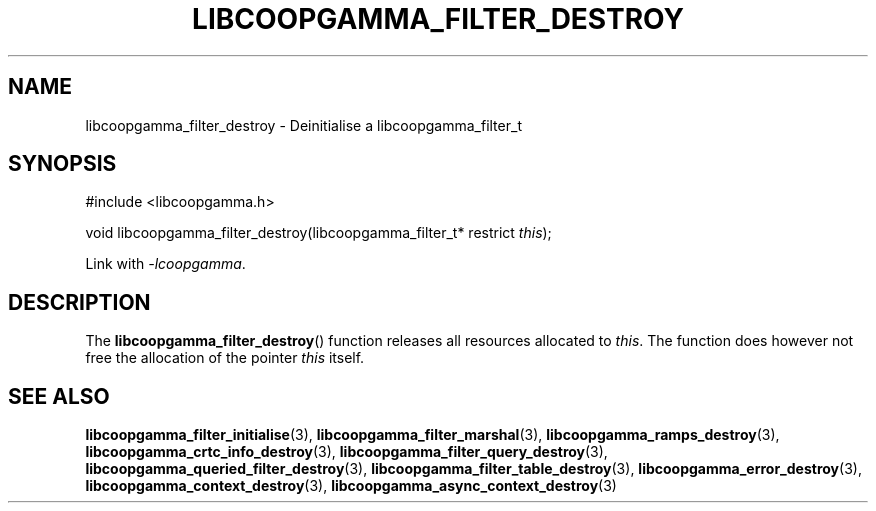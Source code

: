 .TH LIBCOOPGAMMA_FILTER_DESTROY 3 LIBCOOPGAMMA
.SH "NAME"
libcoopgamma_filter_destroy - Deinitialise a libcoopgamma_filter_t
.SH "SYNOPSIS"
.nf
#include <libcoopgamma.h>

void libcoopgamma_filter_destroy(libcoopgamma_filter_t* restrict \fIthis\fP);
.fi
.P
Link with
.IR -lcoopgamma .
.SH "DESCRIPTION"
The
.BR libcoopgamma_filter_destroy ()
function releases all resources allocated
to
.IR this .
The function does however not free the
allocation of the pointer
.IR this
itself.
.SH "SEE ALSO"
.BR libcoopgamma_filter_initialise (3),
.BR libcoopgamma_filter_marshal (3),
.BR libcoopgamma_ramps_destroy (3),
.BR libcoopgamma_crtc_info_destroy (3),
.BR libcoopgamma_filter_query_destroy (3),
.BR libcoopgamma_queried_filter_destroy (3),
.BR libcoopgamma_filter_table_destroy (3),
.BR libcoopgamma_error_destroy (3),
.BR libcoopgamma_context_destroy (3),
.BR libcoopgamma_async_context_destroy (3)
